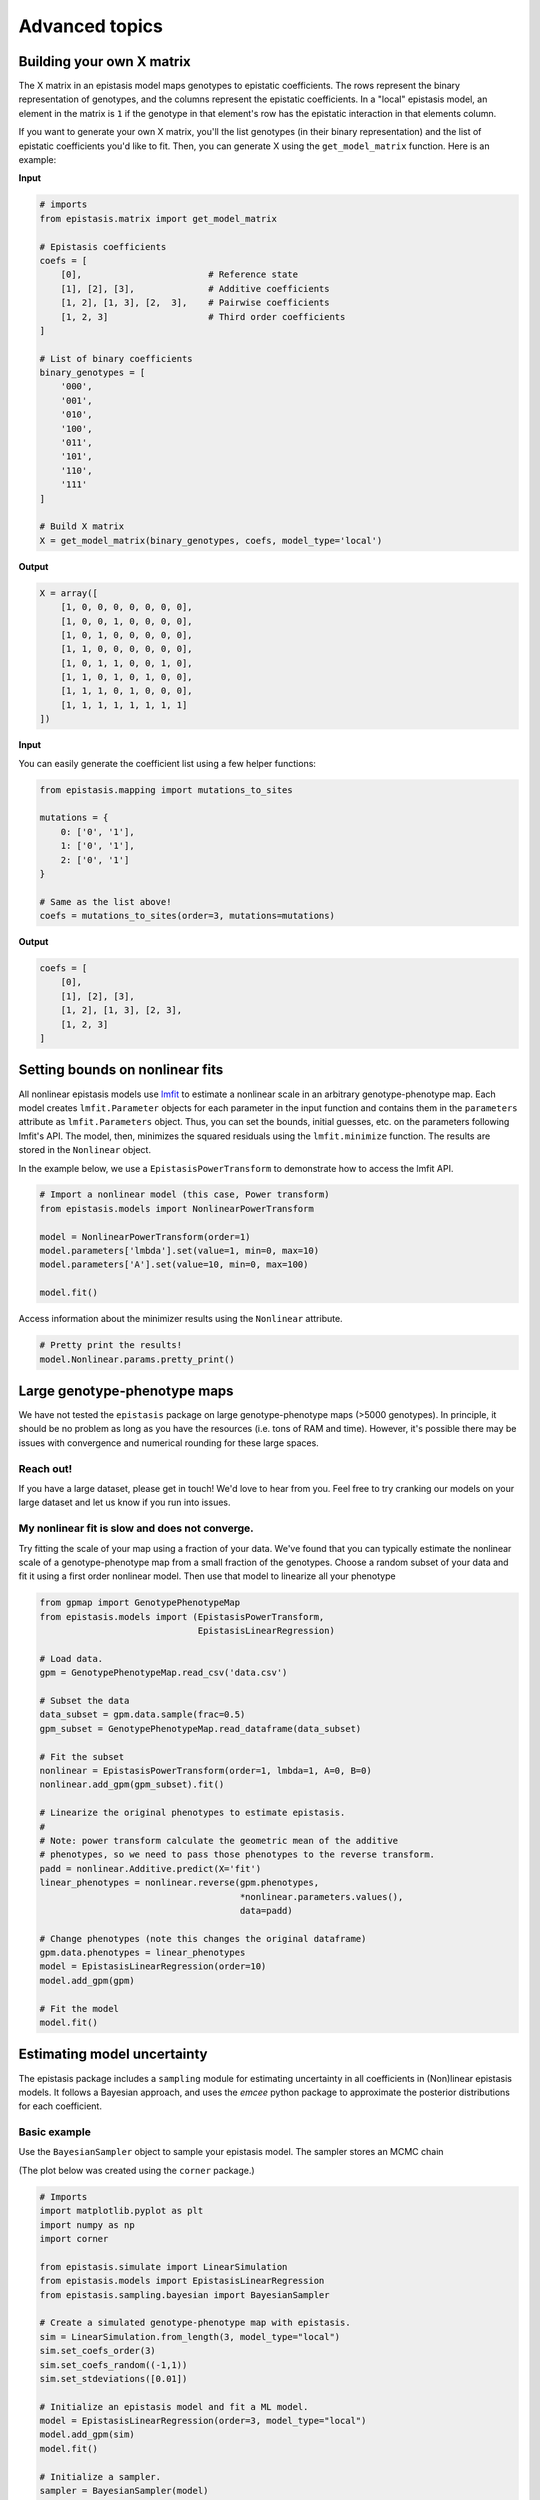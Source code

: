 Advanced topics
===============

Building your own X matrix
--------------------------

The X matrix in an epistasis model maps genotypes to epistatic coefficients. 
The rows represent the binary representation of genotypes, and the columns
represent the epistatic coefficients. In a "local" epistasis model, an element
in the matrix is ``1`` if the genotype in that element's row has the epistatic 
interaction in that elements column.

If you want to generate your own X matrix, you'll the list genotypes (in their
binary representation) and the list of epistatic coefficients you'd like to fit.
Then, you can generate X using the ``get_model_matrix`` function. Here is an example:

**Input**

.. code-block:: python

    # imports
    from epistasis.matrix import get_model_matrix

    # Epistasis coefficients
    coefs = [
        [0],                        # Reference state
        [1], [2], [3],              # Additive coefficients
        [1, 2], [1, 3], [2,  3],    # Pairwise coefficients
        [1, 2, 3]                   # Third order coefficients
    ]

    # List of binary coefficients
    binary_genotypes = [
        '000',
        '001',
        '010',
        '100',
        '011',
        '101',
        '110',
        '111'
    ]

    # Build X matrix
    X = get_model_matrix(binary_genotypes, coefs, model_type='local')

**Output**

.. code-block:: python

    X = array([
        [1, 0, 0, 0, 0, 0, 0, 0],
        [1, 0, 0, 1, 0, 0, 0, 0],
        [1, 0, 1, 0, 0, 0, 0, 0],
        [1, 1, 0, 0, 0, 0, 0, 0],
        [1, 0, 1, 1, 0, 0, 1, 0],
        [1, 1, 0, 1, 0, 1, 0, 0],
        [1, 1, 1, 0, 1, 0, 0, 0],
        [1, 1, 1, 1, 1, 1, 1, 1]
    ])

**Input**

You can easily generate the coefficient list using a few helper functions:

.. code-block:: python

    from epistasis.mapping import mutations_to_sites

    mutations = {
        0: ['0', '1'],
        1: ['0', '1'],
        2: ['0', '1']
    }

    # Same as the list above!
    coefs = mutations_to_sites(order=3, mutations=mutations)

**Output**

.. code-block:: python

    coefs = [
        [0], 
        [1], [2], [3], 
        [1, 2], [1, 3], [2, 3], 
        [1, 2, 3]
    ]

Setting bounds on nonlinear fits
--------------------------------

All nonlinear epistasis models use lmfit_ to estimate a nonlinear scale in an
arbitrary genotype-phenotype map. Each model creates ``lmfit.Parameter`` objects
for each parameter in the input function and contains them in the ``parameters``
attribute as ``lmfit.Parameters`` object. Thus, you can set the bounds, initial
guesses, etc. on the parameters following lmfit's API. The model, then, minimizes
the squared residuals using the ``lmfit.minimize`` function. The results are
stored in the ``Nonlinear`` object.

In the example below, we use a ``EpistasisPowerTransform`` to demonstrate how to
access the lmfit API.


.. _lmfit: https://lmfit.github.io/lmfit-py/

.. code-block:: python

    # Import a nonlinear model (this case, Power transform)
    from epistasis.models import NonlinearPowerTransform

    model = NonlinearPowerTransform(order=1)
    model.parameters['lmbda'].set(value=1, min=0, max=10)
    model.parameters['A'].set(value=10, min=0, max=100)

    model.fit()


Access information about the minimizer results using the ``Nonlinear`` attribute.

.. code-block:: python

    # Pretty print the results!
    model.Nonlinear.params.pretty_print()


Large genotype-phenotype maps
-----------------------------

We have not tested the ``epistasis`` package on large genotype-phenotype maps (>5000 genotypes). In principle,
it should be no problem as long as you have the resources (i.e. tons of RAM and time). However, it's possible there may be issues with convergence
and numerical rounding for these large spaces.

Reach out!
~~~~~~~~~~

If you have a large dataset, please get in touch! We'd love to hear from you. Feel free to
try cranking our models on your large dataset and let us know if you run into issues.

My nonlinear fit is slow and does not converge.
~~~~~~~~~~~~~~~~~~~~~~~~~~~~~~~~~~~~~~~~~~~~~~~

Try fitting the scale of your map using a fraction of your data. We've found that you can
typically estimate the nonlinear scale of a genotype-phenotype map from a small
fraction of the genotypes. Choose a random subset of your data and fit it using a
first order nonlinear model. Then use that model to linearize all your phenotype

.. code-block:: python

    from gpmap import GenotypePhenotypeMap
    from epistasis.models import (EpistasisPowerTransform,
                                  EpistasisLinearRegression)

    # Load data.
    gpm = GenotypePhenotypeMap.read_csv('data.csv')

    # Subset the data
    data_subset = gpm.data.sample(frac=0.5)
    gpm_subset = GenotypePhenotypeMap.read_dataframe(data_subset)

    # Fit the subset
    nonlinear = EpistasisPowerTransform(order=1, lmbda=1, A=0, B=0)
    nonlinear.add_gpm(gpm_subset).fit()

    # Linearize the original phenotypes to estimate epistasis.
    #
    # Note: power transform calculate the geometric mean of the additive
    # phenotypes, so we need to pass those phenotypes to the reverse transform.
    padd = nonlinear.Additive.predict(X='fit')
    linear_phenotypes = nonlinear.reverse(gpm.phenotypes,
                                          *nonlinear.parameters.values(),
                                          data=padd)

    # Change phenotypes (note this changes the original dataframe)
    gpm.data.phenotypes = linear_phenotypes
    model = EpistasisLinearRegression(order=10)
    model.add_gpm(gpm)

    # Fit the model
    model.fit()



Estimating model uncertainty
----------------------------

The epistasis package includes a ``sampling`` module for estimating uncertainty in
all coefficients in (Non)linear epistasis models. It follows a Bayesian approach,
and uses the `emcee` python package to approximate the posterior distributions
for each coefficient.

Basic example
~~~~~~~~~~~~~

Use the ``BayesianSampler`` object to sample your epistasis model. The sampler
stores an MCMC chain

(The plot below was created using the ``corner`` package.)

.. code-block:: python

  # Imports
  import matplotlib.pyplot as plt
  import numpy as np
  import corner

  from epistasis.simulate import LinearSimulation
  from epistasis.models import EpistasisLinearRegression
  from epistasis.sampling.bayesian import BayesianSampler

  # Create a simulated genotype-phenotype map with epistasis.
  sim = LinearSimulation.from_length(3, model_type="local")
  sim.set_coefs_order(3)
  sim.set_coefs_random((-1,1))
  sim.set_stdeviations([0.01])

  # Initialize an epistasis model and fit a ML model.
  model = EpistasisLinearRegression(order=3, model_type="local")
  model.add_gpm(sim)
  model.fit()

  # Initialize a sampler.
  sampler = BayesianSampler(model)
  samples, rstate = sampler.sample(500)

  # Plot the Posterior
  fig = corner.corner(samples, truths=sim.epistasis.values)


.. image:: ../img/bayes-estimate-uncertainty.png


Defining a prior
~~~~~~~~~~~~~~~~

The default prior for a BayesianSampler is a flat prior (``BayesianSampler.lnprior()``
returns a log-prior equal to 0). To set your own prior, define your own function
that called ``lnprior`` that returns a log prior for a set of `coefs` and reset
the BayesianSampler static method:

.. code-block:: python

    def lnprior(coefs):
        # Set bound on the first coefficient.
        if coefs[0] < 0:
            return -np.inf
        return 0

    # Apply to fitter from above
    fitter.lnprior = lnprior
